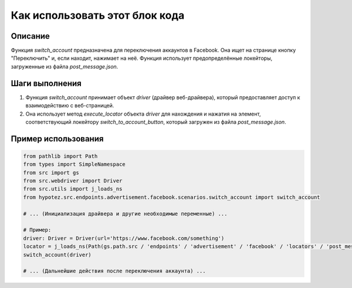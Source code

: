 Как использовать этот блок кода
=========================================================================================

Описание
-------------------------
Функция `switch_account` предназначена для переключения аккаунтов в Facebook. Она ищет на странице кнопку "Переключить" и, если находит, нажимает на неё.  Функция использует предопределённые локейторы, загруженные из файла `post_message.json`.

Шаги выполнения
-------------------------
1. Функция `switch_account` принимает объект `driver` (драйвер веб-драйвера), который предоставляет доступ к взаимодействию с веб-страницей.
2. Она использует метод `execute_locator` объекта `driver` для нахождения и нажатия на элемент, соответствующий локейтору `switch_to_account_button`, который загружен из файла `post_message.json`.


Пример использования
-------------------------
.. code-block:: python

    from pathlib import Path
    from types import SimpleNamespace
    from src import gs
    from src.webdriver import Driver
    from src.utils import j_loads_ns
    from hypotez.src.endpoints.advertisement.facebook.scenarios.switch_account import switch_account

    # ... (Инициализация драйвера и другие необходимые переменные) ...

    # Пример:
    driver: Driver = Driver(url='https://www.facebook.com/something')
    locator = j_loads_ns(Path(gs.path.src / 'endpoints' / 'advertisement' / 'facebook' / 'locators' / 'post_message.json'))
    switch_account(driver)

    # ... (Дальнейшие действия после переключения аккаунта) ...